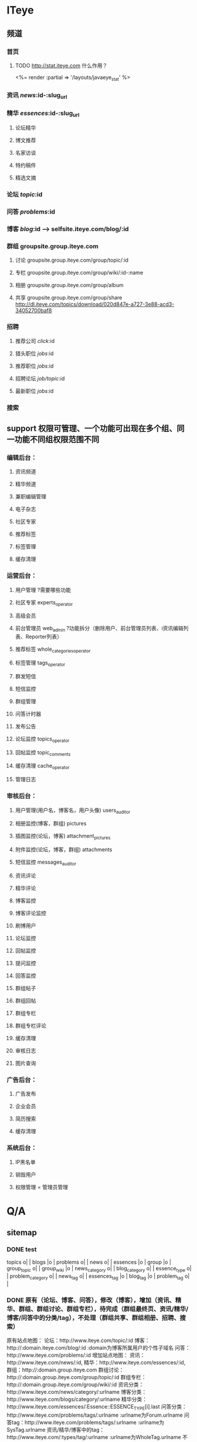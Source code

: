 * ITeye
** 频道
*** 首页
**** TODO http://stat.iteye.com 什么作用？
    <%= render :partial => '/layouts/javaeye_stat' %>
*** 资讯 /news/:id-:slug_url
*** 精华 /essences/:id-:slug_url
**** 论坛精华
**** 博文推荐
**** 名家访谈
**** 特约稿件
**** 精选文摘
*** 论坛 /topic/:id
*** 问答 /problems/:id
*** 博客 /blog/:id  --> selfsite.iteye.com/blog/:id
*** 群组 groupsite.group.iteye.com
**** 讨论 groupsite.group.iteye.com/group/topic/:id
**** 专栏 groupsite.group.iteye.com/group/wiki/:id-:name
**** 相册 groupsite.group.iteye.com/group/album
**** 共享 groupsite.group.iteye.com/group/share    http://dl.iteye.com/topics/download/020d847e-a727-3e88-acd3-34052700baf8
*** 招聘
**** 推荐公司 /click/:id
**** 猎头职位 /jobs/:id
**** 推荐职位 /jobs/:id
**** 招聘论坛 /job/topic/:id
**** 最新职位 /jobs/:id
*** 搜索
** support 权限可管理、一个功能可出现在多个组、同一功能不同组权限范围不同
*** 编辑后台：
**** 资讯频道
**** 精华频道
**** 兼职编辑管理
**** 电子杂志
**** 社区专家
**** 推荐标签
**** 标签管理
**** 缓存清理
*** 运营后台：
**** 用户管理 ?需要哪些功能
**** 社区专家 experts_operator
**** 高级会员
**** 前台管理员 web_admin ?功能拆分（删除用户、前台管理员列表、i资讯编辑列表、Reporter列表）
**** 推荐标签 whole_categories_operator
**** 标签管理 tags_operator
**** 群发短信
**** 短信监控
**** 群组管理
**** 问答计时器
**** 发布公告
**** 论坛监控 topics_operator
**** 回帖监控 topic_comments
**** 缓存清理 cache_operator
**** 管理日志
*** 审核后台：
**** 用户管理(用户名，博客名，用户头像)  users_auditor
**** 相册监控(博客，群组) pictures
**** 插图监控(论坛，博客) attachment_pictures
**** 附件监控(论坛，博客，群组) attachments
**** 短信监控 messages_auditor
**** 资讯评论
**** 精华评论
**** 博客监控
**** 博客评论监控
**** 刷博用户
**** 论坛监控
**** 回帖监控
**** 提问监控
**** 回答监控
**** 群组帖子
**** 群组回帖
**** 群组专栏
**** 群组专栏评论
**** 缓存清理
**** 审核日志
**** 图片查询
*** 广告后台：
**** 广告发布
**** 企业会员
**** 简历搜索
**** 缓存清理
*** 系统后台：
**** IP黑名单
**** 销毁用户
**** 权限管理 = 管理员管理
* Q/A
** sitemap
*** DONE test
    CLOSED: [2011-07-18 一 14:39]
    topics                  o|  |
    blogs                   |o  |
    problems                o|  |
    news                    o|  |
    essences                |o  |
    group                   |o  |
    group_topic             o|  |
    group_wiki              |o  |
    news_category           o|  |
    blog_category           o|  |
    essence_type            o|  |
    problem_category        o|  |
    news_tag                o|  |
    essences_tag            |o  |
    blog_tag                |o  |
    problem_tag             o|  |
*** DONE 原有（论坛、博客、问答），修改（博客），增加（资讯、精华、群组、群组讨论、群组专栏），待完成（群组最终页、资讯/精华/博客/问答中的分类/tag），不处理（群组共享、群组相册、招聘、搜索）
    CLOSED: [2011-07-14 四 11:12]
原有站点地图：
    论坛：http://www.iteye.com/topic/:id
    博客：http://:domain.iteye.com/blog/:id    :domain为博客所属用户的个性子域名
    问答：http://www.iteye.com/problems/:id
增加站点地图：
    资讯：http://www.iteye.com/news/:id,
    精华：http://www.iteye.com/essences/:id,
    群组：http://:domain.group.iteye.com
    群组讨论：http://:domain.group.iteye.com/group/topic/:id
    群组专栏：http://:domain.group.iteye.com/group/wiki/:id
    资讯分类：http://www.iteye.com/news/category/:urlname
    博客分类：http://www.iteye.com/blogs/category/:urlname
    精华分类：http://www.iteye.com/essences/:Essence::ESSENCE_TYPE[i].last
    问答分类：http://www.iteye.com/problems/tags/:urlname   :urlname为Forum.urlname
    问答tag：http://www.iteye.com/problems/tags/:urlname   :urlname为SysTag.urlname
    资讯/精华/博客中的tag：http://www.iteye.com/:types/tag/:urlname :urlname为WholeTag.urlname
不必加入站点地图：（群组共享、群组相册、招聘、搜索）
**** news
www.iteye.com/news/category/:urlname     WholeCategory.all
www.iteye.com/news/tag/:name
ActsAsTaggableOn::Tagging.find(:all,
:select => "count(tag_id) as counter, wt.name", :order => "counter desc", :group => "tag_id",
:joins => "left join whole_tags as wt on wt.id=tag_id",
:conditions => "wt.category_id>0 and taggable_type = 'News'")


ActsAsTaggableOn::Tagging.count(:joins => "left join whole_tags as wt on wt.id=tag_id", :conditions => "(wt.category_id>0 or wt.alias_id>0) and taggable_type='News'", :select => "distinct wt.id")},

ActsAsTaggableOn::Tagging.find(:all,
:conditions => "(category_id>0 or alias_id>0) and "
)

www.iteye.com/essences/:url      name, url = Essence::ESSENCE_TYPE[type_value] ESSENCE_TYPE = [%w(名家访谈 interview), %w(特约稿件 commission), %w(论坛精华 forum), %w(博文推荐 blog), %w(精选文摘 digest)]
www.iteye.com/essences/tag/:name

/blogs/category/:urlname WholeCategory.all
/blogs/tag/:name

/problems/tags/:name

*** DONE 对链接是否有要求，如：xml：http://www.iteye.com/blog/630029 自动跳转到 http://dqqmq.iteye.com/blog/630029 ： 使用跳转后的最终url
    CLOSED: [2011-07-12 二 15:59]
*** DONE 精选文摘是从外部抓取的rss，加入sitemap是否有影响 : 无其它影响
    CLOSED: [2011-07-12 二 15:59]
*** DONE scripts中的输出信息使用什么合适： puts  logger.debug : 可使用puts，不必单独记录
    CLOSED: [2011-07-12 二 16:00]
*** DONE 群组中的专栏如何增加数据？(专栏页右侧有发表文章链接)； 取值范围是否合适：  :conditions => ["group_id not in (?)", Group::HIDDEN_GROUP_IDS] ？（需要过滤隐藏群组）； id后是否需要加上name？（要使用有意义的链接）
    CLOSED: [2011-07-14 四 10:01]

** support
**** DONE 缓存清理：广告后台只清理广告缓存（招聘、猎头）；编辑和运营后台的广告缓存如何分【不区分】
     CLOSED: [2011-07-28 四 10:56]
**** DONE 兼职编辑：即原来的编辑管理；原 资讯编辑列表、Reporter列表 对应现在的什么功能【列在编辑后台】
     CLOSED: [2011-07-28 四 11:08]
**** DONE 用户管理界面和功能： 运营后台--用户管理【沿用当前页面】；审核后台--用户管理（用户名、博客名、用户头像）【列表列出】、系统后台--销毁用户
     CLOSED: [2011-07-29 五 13:52]
**** DONE 主题监控权限是否拥有评论监控权，如 论坛监控 是否包含 回帖监控【各自分开】
     CLOSED: [2011-07-28 四 11:23]
**** DONE 权限设置中如何区分同名功能：加分组名？【按分组列，勾选分组选择组内全部，否则可单独设置】
     CLOSED: [2011-07-28 四 15:19]
**** DONE 未实现功能：相册监控、插图监控、附件监控、图片查询 : 仅加相册监控
     CLOSED: [2011-08-15 一 16:09]
**** DONE 文摘 【不放在后台管理】
     CLOSED: [2011-07-28 四 13:07]

**** DONE 第一封邮件疑问  日期:         Wed, 3 Aug 2011 15:12:08 +0800
     CLOSED: [2011-08-05 五 13:37]

资讯搜索：
C4 加入楼层（否则不知道是那一层） RE: 无法实现
N5 不知道...是什么意思  RE：是表情
U3 查询回复修改为查询资讯评论 ！！操作链接过长导致换为两行 RE：审核屏幕大，不必担心，可固定长度列使用固定长度

论坛主贴查询：
D3、用户列加入一个『查询论坛文章』 RE：将原“查询用户文章” 改为 “查询论坛文章”，功能还是设置用户为条件

Diteye用户审核页面完全无效，页面变形 RE：审核监控--用户管理，上部的分页跟下面table header重叠了 : 原因（float后导致html流忽略，下面内容使用clear来解决这个问题）
W用户单独锁定的接口没有了 RE：是指运营监控中用户管理（只需解锁锁定功能），的原来的哪个功能（删除、锁定、解锁在一个页面，输入用户名进行操作的界面？）

D锁定用户提示页：各数字链接跳转到哪儿 RE：到后台页，若无权限可提示  ？ 到网站搜索页（未全包括，如论坛回复无单独搜索），后台对应管理页？（可能无权限），还是单独提供

**** DONE 代码重构
     CLOSED: [2011-08-05 五 14:51]
D原评论审核：图片评论？ PictureComment  故未删除support下的comment.rhtml

U special_topic的取代

D application_helper
D application_controller

**** TODO 更改前端路由名称： essences --> magazine
***** essences_path  essences_url
***** essence_path essence_url
***** "/essences" "/essence"
***** grep
gresjm@ubuntu:/media/projects/javaeye3$ git grep -i essences_path
app/controllers/essences_controller.rb:    redirect_to essences_path
app/views/essences/_leftside.html.erb:      <li <%= 'class="select"' if params[:urlname].blank? %>><%= link_to '全部精华', essences_path, :id=>'all' %></li>
app/views/essences/category.html.erb:  <%= link_to '精华频道', essences_path %> <span class="arrow">&rarr;</span>
app/views/essences/new.rhtml:<% form_for @essence, :url => essences_path, :html => { :id => "news_form", :multipart => true} do |f| -%>
app/views/essences/search.html.erb:  <%= link_to "精华搜索", search_essences_path %>
app/views/essences/type_list.html.erb:    <%= link_to '精华频道', essences_path %> <span class="arrow">&rarr;</span>
sjm@ubuntu:/media/projects/javaeye3$ git grep -i essences_url
app/views/support/essences/index.html.erb:  <% form_tag batch_support_essences_url(:filter => params[:filter]) do %>
sjm@ubuntu:/media/projects/javaeye3$ git grep -i essence_path
app/controllers/essence_cards_controller.rb:    redirect_to (essence_path @essence)
app/controllers/essence_cards_controller.rb:    redirect_to (essence_path @essence)
app/controllers/essence_cards_controller.rb:    redirect_to (essence_path @essence)
app/controllers/essence_cards_controller.rb:    redirect_to (essence_path @essence)
app/controllers/essence_cards_controller.rb:    redirect_to (essence_path @essence)
app/controllers/essences_controller.rb:    redirect_to (essence_path @essence)
app/controllers/support/essence_comments_controller.rb:    redirect_to support_essence_path(@essence)
app/helpers/application_helper.rb:        result << " 评论了精华文章 #{link_to essence.title, essence_path(essence) << '#comments'}"
app/helpers/blog/index_helper.rb:      link_to '已被推荐为精华', essence_path(blog.commendation)
app/views/essences/edit.rhtml:  <%= link_to "编辑精华", edit_essence_path(@essence) %>
app/views/essences/edit.rhtml:<%form_for @essence, :url => essence_path(@essence), :html => {:id => "news_form", :multipart => true} do |f| -%>
app/views/essences/show.rhtml:          <%= link_to image_tag("blog/btn_edit.png", :alt => "编辑"), edit_essence_path(@essence), :title => "编辑" %>
app/views/essences/show.rhtml:        <%= link_to image_tag("blog/btn_delete.png", :alt => "删除"), essence_path(@essence), :method => :delete, :confirm => "您确定要删
app/views/essences/show.rhtml:        您发布的精华需要通过ITeye网站的审批，管理员会在一天之内进行审批，请您耐心等待 <br />在精华被审批通过之前，您可以点击“<%= link_to "
app/views/essences/show.rhtml:      <%= link_to "批准", approve_essence_path(@essence), :method => :post unless @essence.status == 'approved' %>
app/views/essences/show.rhtml:      <% form_for :essence, :url => reject_essence_path(@essence) do |f|%>
...skipping...
app/controllers/essence_cards_controller.rb:    redirect_to (essence_path @essence)
app/controllers/essence_cards_controller.rb:    redirect_to (essence_path @essence)
app/controllers/essence_cards_controller.rb:    redirect_to (essence_path @essence)
app/controllers/essence_cards_controller.rb:    redirect_to (essence_path @essence)
app/controllers/essence_cards_controller.rb:    redirect_to (essence_path @essence)
app/controllers/essences_controller.rb:    redirect_to (essence_path @essence)
app/controllers/support/essence_comments_controller.rb:    redirect_to support_essence_path(@essence)
app/helpers/application_helper.rb:        result << " 评论了精华文章 #{link_to essence.title, essence_path(essence) << '#comments'}"
app/helpers/blog/index_helper.rb:      link_to '已被推荐为精华', essence_path(blog.commendation)
app/views/essences/edit.rhtml:  <%= link_to "编辑精华", edit_essence_path(@essence) %>
app/views/essences/edit.rhtml:<%form_for @essence, :url => essence_path(@essence), :html => {:id => "news_form", :multipart => true} do |f| -%>
app/views/essences/show.rhtml:          <%= link_to image_tag("blog/btn_edit.png", :alt => "编辑"), edit_essence_path(@essence), :title => "编辑" %>
app/views/essences/show.rhtml:        <%= link_to image_tag("blog/btn_delete.png", :alt => "删除"), essence_path(@essence), :method => :delete, :confirm => "您确定要删
app/views/essences/show.rhtml:        您发布的精华需要通过ITeye网站的审批，管理员会在一天之内进行审批，请您耐心等待 <br />在精华被审批通过之前，您可以点击“<%= link_to "
app/views/essences/show.rhtml:      <%= link_to "批准", approve_essence_path(@essence), :method => :post unless @essence.status == 'approved' %>
app/views/essences/show.rhtml:      <% form_for :essence, :url => reject_essence_path(@essence) do |f|%>
sjm@ubuntu:/media/projects/javaeye3$ git grep -i essence_url
app/helpers/news_helper.rb:  def inner_essence_url(essence)
app/views/essences/_form.rhtml:    <%= inner_essence_url @essence %>
app/views/essences/show.rhtml:        <span><%= favorite_link(current_user, essence_url(@essence), @essence.title, "收藏") %></span>
sjm@ubuntu:/media/projects/javaeye3$ git grep -i '/essence'
app/controllers/essence_comments_controller.rb:        render :partial => "/essences/comment", :locals => { :comment => @comment }
app/helpers/application_helper.rb:    "<a href='#{"http://#{DEFAULT_SITE_DOMAIN}" if options[:with_domain]}/essences/#{essence.id}#{"-#{essence.slug_url}" unless essenc
app/helpers/application_helper.rb:      ["精华",comment.essence.whole_category.name, "<a href='/essences/#{comment.essence.id}-#{comment.essence.slug_url}#comments' tar
app/models/essence_logo.rb:  has_attachment :content_type => :image, :max_size => 10.megabytes, :path_prefix => 'public/upload/logo/essence', :resize_to => '120x120', :
app/views/essence_cards/edit.rhtml:  <%= link_to '访谈频道', '/essences' %> <span class="arrow">&rarr;</span>
app/views/essence_cards/edit.rhtml:  <%= link_to "#{@essence.whole_category.name}访谈", "/essences/category/#{@essence.whole_category.urlname}" %>
app/views/essence_cards/edit.rhtml:  <%= link_to @essence.title, "/essences/#{@essence.id}-#{@essence.whole_category.urlname}" %>
app/views/essence_cards/new.rhtml:  <%= link_to '精华频道', '/essence' %> <span class="arrow">&rarr;</span>
app/views/essence_cards/new.rhtml:  <%= link_to "#{@essence.whole_category.name}精华", "/essences/category/#{@essence.whole_category.urlname}" %>
app/views/essence_cards/new.rhtml:  <%= link_to @essence.title, "/essences/#{@essence.id}-#{@essence.whole_category.urlname}" %>
app/views/essences/_essence.html.erb:        <span class="comment"><a href='/essences/<%= essence.id %><%= "-#{essence.slug_url}" unless essence.slug_url.blank? %>#comm
app/views/essences/_leftside.html.erb:          <%= link_to name, "/essences/#{url}", {:id => url} %>
app/views/essences/_my_essence.html.erb:    <span class="category"><%= link_to "[#{my_essence.whole_category.name}]", "/essences/category/#{my_essence.whole_category.ur
app/views/essences/_rightside.html.erb:        <li><%= link_to cat.name, "/essences/category/#{cat.urlname}"%></li>
app/views/essences/_search.html.erb:  <% form_tag "/essences/search", :method => 'get' do -%>
app/views/essences/_search.html.erb:      <%= link_to image_tag("news/new_news.gif"), "/essences/new", :title => "我来发布精华" %>&nbsp;&nbsp;&nbsp;&nbsp;
app/views/essences/_search.html.erb:      <%= link_to image_tag("news/my_essence.gif"), "/essences/my", :title => "我的精华" %>
app/views/essences/edit.rhtml:  <%= link_to '精华频道', "/essences" %>
app/views/essences/index.rhtml:@rss_url = 'rss/essences'
app/views/essences/monthly.html.erb:  <%= link_to '精华频道', '/essences' %> <span class="arrow">&rarr;</span>
app/views/essences/monthly.html.erb:      <div class="left"><%= link_to pdf.title, "/essences/download_pdf/#{pdf.id}", :title => "点击下载" %></div>
app/views/essences/my.html.erb:  <%= link_to '精华频道', '/essences' %> <span class="arrow">&rarr;</span>
app/views/essences/my.html.erb:  <%= link_to "我的精华", '/essences/my' %>
app/views/essences/new.rhtml:  <%= link_to '精华频道', "/essences" %>
app/views/essences/new.rhtml:  <%= link_to "推荐精华", '/essences/new' %>
app/views/essences/pick_blog.html.erb:      <% form_tag "/essences/#{@blog.id}/pick_blog_create", :onsubmit => "return false;", :id => "pick_form" do -%>
app/views/essences/pick_blog.html.erb:        new Ajax.Request("/essences/<%=@blog.id%>/pick_blog_create", {
app/views/essences/pick_blog.html.erb:          $('favorite_form_wrapper').replace('<div id="favorite_form_success"><%= image_tag "icon_success_lrg.gif" %>推荐成功，您
app/views/essences/search.html.erb:  <%= link_to '精华频道', "/essences" %>
app/views/essences/show.rhtml:  <%= link_to '精华频道', '/essences' %> <span class="arrow">&rarr;</span>
app/views/essences/show.rhtml:  <%= link_to "#{@essence.whole_category.name}", "/essences/category/#{@essence.whole_category.urlname}" %>
app/views/essences/show.rhtml:      <div id="news_icon"><a href="/essences/category/<%= @essence.whole_category.urlname %>" title="查看<%= @essence.whole_category.name
app/views/essences/tag.html.erb:  <%= link_to '精华频道', '/essences' %> <span class="arrow">&rarr;</span>
app/views/rss/essences.html.erb:      url = "http://#{DEFAULT_SITE_DOMAIN}/essences/#{essence.id}#{"-#{essence.slug_url}" unless essence.slug_url.blank?}" -%>
app/views/rss/essences.html.erb:        <guid isPermaLink="false"><%= "http://#{DEFAULT_SITE_DOMAIN}/essences/#{essence.id}" %></guid>
app/views/system_notices/essence_approve.rhtml:您推荐的<%= essence.type_name %>  <%= "[url=http://#{DEFAULT_SITE_DOMAIN}/essences/#{essence.id}]#{essence.title}[/url]"
app/views/system_notices/essence_approve_author.rhtml:您发表的文章 <%= "[url=#{essence.essence_type == 3 ? "http://#{essence.author.name}.#{DEFAULT_ROOT_DOMAIN}/blog/#{
app/views/system_notices/essence_reject.rhtml:您发表的<%= essence.type_name %>  <%= "[url=http://#{DEFAULT_SITE_DOMAIN}/essences/#{essence.id}]#{essence.title}[/url]" %
config/routes.rb:  map.essences_category '/essences/category/:urlname', :controller => 'essences', :action => 'category'
config/routes.rb:  map.essences_tag '/essences/tag/:urlname', :controller => 'essences', :action => 'tag', :requirements => { :urlname => /.+/ }
config/routes.rb:  #map.essences_category_type '/essences/category/:category_urlname/:urlname', :controller => 'essences', :action => 'type_list', :urlname => /intervie
config/routes.rb:  map.rss_essences_type '/rss/essences/:urlname', :controller => 'rss', :action => 'essences_type'
data/administrator_roles.yml:    - /support/essences/index
data/administrator_roles.yml:    - /support/essences/batch
data/administrator_roles.yml:    - /support/essences/comments
script/g_sitemap.rb:           format 'http://www.%s/essences/%s-%s', DEFAULT_ROOT_DOMAIN, self.id, URI.escape(self.slug_url.to_s)
script/g_sitemap.rb:           format 'http://www.%s/essences/%s', DEFAULT_ROOT_DOMAIN, Essence::ESSENCE_TYPE[self.id].try(:last)
script/g_sitemap.rb:        format('http://www.%s/essences/tag/%s', DEFAULT_ROOT_DOMAIN, URI.escape(self.name)),
script/g_sitemap.rb:        format('http://www.%s/essences/category/%s', DEFAULT_ROOT_DOMAIN, URI.escape(self.urlname)),
script/generate_sitemap.rb:        "http://www.#{top_domain}/essences/#{record.id}" + (record.slug_url.blank? ? "" : "-#{record.slug_url}")
script/generate_sitemap.rb:        "http://www.#{top_domain}/essences/#{Essence::ESSENCE_TYPE[record.id].try(:last)}"
script/generate_sitemap.rb:        "http://www.#{top_domain}/essences/tag/#{record.name}"
(END)

* Design
** common name scope
   viewable: 前台可见
   : 自己可见
   ：后台管理可见


